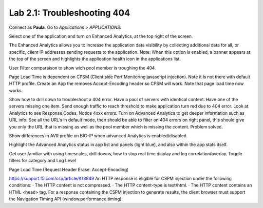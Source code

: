 Lab 2.1: Troubleshooting 404
----------------------------
Connect as **Paula**.
Go to *Applications* > *APPLICATIONS*:

Select one of the application and turn on Enhanced Analytics, at the top right of the screen.

The Enhanced Analytics allows you to increase the application data visibility by collecting additional data for all, or specific, client IP addresses sending requests to the application.
Note: When this option is enabled, a banner appears at the top of the screen and highlights the application health icon in the applications list.

.. image:: ../pictures/module2/img_module2_lab1_1.png
  :align: center
  :scale: 50%


User Filter comparaison to show wich pool member is troughing the 404.

Page Load Time is dependent on CPSM (Client side Perf Monitoring javascript injection).
Note it is not there with default HTTP profile.
Create an App the removes Accept-Encoding header so CPSM will work. Note that page load time now works.

Show how to drill down to troubleshoot a 404 error. Have a pool of servers with identical content. Have one of the servers missing one item.
Send enough traffic to reach threshold to make application turn red due to 404 error.
Look at Analytics to see Response Codes. Notice 4xxx errors.
Turn on Advanced Analytics to get deeper information such as URL info.
See all the URL's in default mode, then should be able to filter on 404 errors on right panel, this should give you only the URL that is missing as well as the pool member which is missing the content.
Problem solved.

Show differences in AVR profile on BIG-IP when advanced Analytics is enabled/disabled.

Highlight the Advanced Analytics status in app list and panels (light blue), and also within the app stats itself.

Get user familiar with using timescales, drill downs, how to stop real time display and log correlation/overlay.
Toggle filters for category and Log Level


Page Load Time (Request Header Erase: Accept-Encoding)

https://support.f5.com/csp/article/K13849
An HTTP response is eligible for CSPM injection under the following conditions:
·        The HTTP content is not compressed.
·        The HTTP content-type is text/html.
·        The HTTP content contains an HTML <head> tag.
For a response containing the CSPM injection to generate results, the client browser must support the Navigation Timing API (window.performance.timing).
